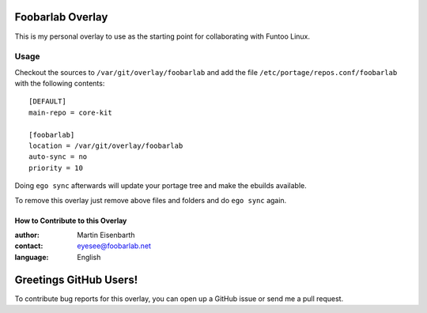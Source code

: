 Foobarlab Overlay
=================

This is my personal overlay to use as the starting point for collaborating with Funtoo Linux.

Usage
-----

Checkout the sources to ``/var/git/overlay/foobarlab`` and add the file
``/etc/portage/repos.conf/foobarlab`` with the following contents::

  [DEFAULT]
  main-repo = core-kit
  
  [foobarlab]
  location = /var/git/overlay/foobarlab
  auto-sync = no
  priority = 10

Doing ``ego sync`` afterwards will update your portage tree and make the ebuilds available.

To remove this overlay just remove above files and folders and do ``ego sync`` again.

=================================
How to Contribute to this Overlay
=================================

:author: Martin Eisenbarth
:contact: eyesee@foobarlab.net
:language: English

Greetings GitHub Users!
=======================

To contribute bug reports for this overlay, you can open up a GitHub issue or send
me a pull request.
